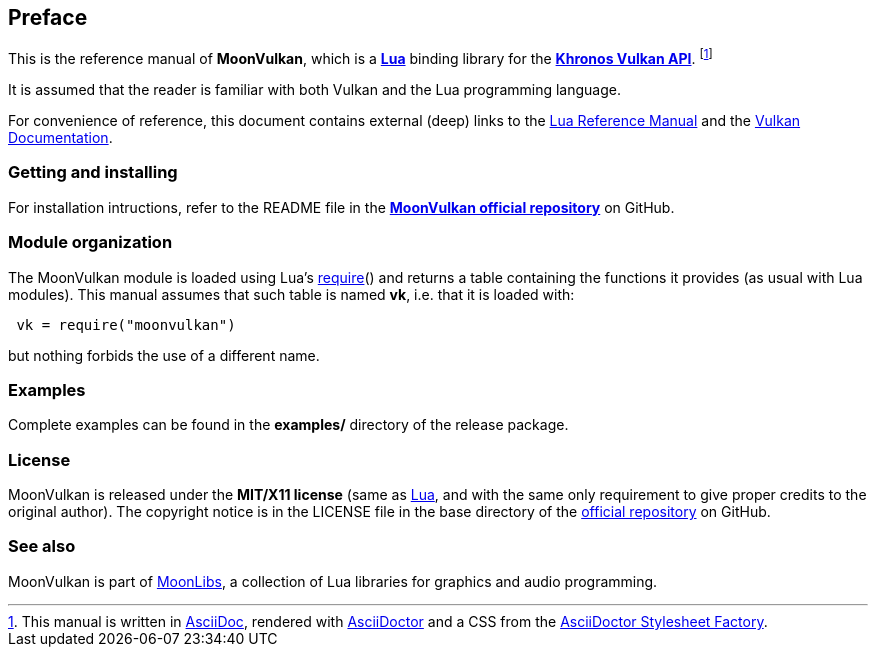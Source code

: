 
== Preface

This is the reference manual of *MoonVulkan*, which is a 
http://www.lua.org[*Lua*] binding library for the 
https://www.khronos.org/vulkan[*Khronos Vulkan API*].
footnote:[
This manual is written in
http://www.methods.co.nz/asciidoc/[AsciiDoc], rendered with
http://asciidoctor.org/[AsciiDoctor] and a CSS from the
https://github.com/asciidoctor/asciidoctor-stylesheet-factory[AsciiDoctor Stylesheet Factory].]

It is assumed that the reader is familiar with both Vulkan and the Lua programming language.

For convenience of reference, this document contains external (deep) links to the 
http://www.lua.org/manual/5.3/manual.html[Lua Reference Manual] and the 
https://www.khronos.org/registry/vulkan/#refpages[Vulkan Documentation].

=== Getting and installing

For installation intructions, refer to the README file in the 
https://github.com/stetre/moonvulkan[*MoonVulkan official repository*]
on GitHub.

=== Module organization

The MoonVulkan module is loaded using Lua's 
http://www.lua.org/manual/5.3/manual.html#pdf-require[require]() and
returns a table containing the functions it provides 
(as usual with Lua modules). This manual assumes that such
table is named *vk*, i.e. that it is loaded with:

[source,lua,indent=1]
----
vk = require("moonvulkan")
----

but nothing forbids the use of a different name.

=== Examples

////
@@ TODO
This manual contains a <<_code_snippets, code snippets section>> where short incomplete
examples show how to use MoonVulkan functions.
////

Complete examples can be found in the *examples/* directory of the release package.

=== License

MoonVulkan is released under the *MIT/X11 license* (same as
http://www.lua.org/license.html[Lua], and with the same only requirement to give proper
credits to the original author). 
The copyright notice is in the LICENSE file in the base directory
of the https://github.com/stetre/moonvulkan[official repository] on GitHub.

[[see-also]]
=== See also

MoonVulkan is part of https://github.com/stetre/moonlibs[MoonLibs], a collection of 
Lua libraries for graphics and audio programming.

